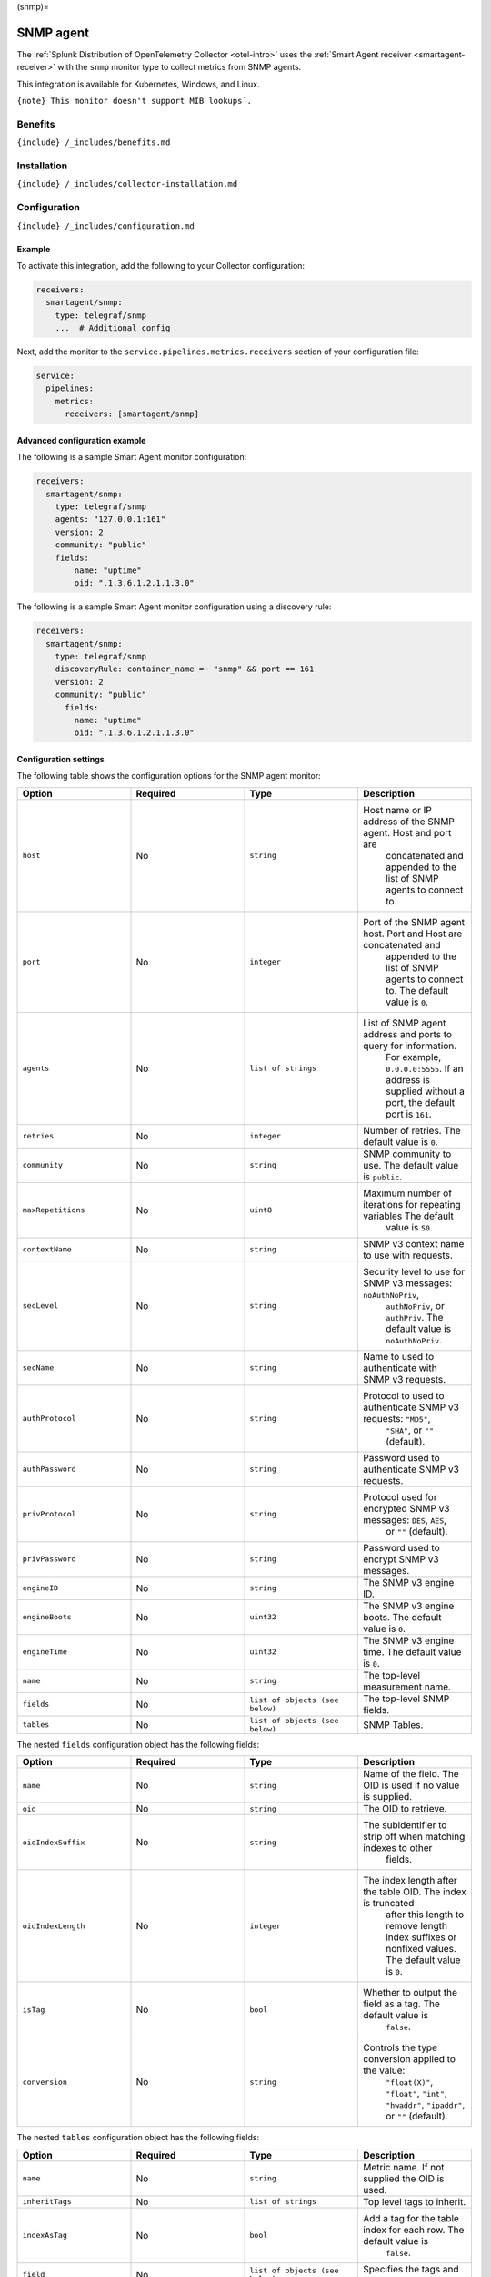(snmp)=

SNMP agent
==========

.. raw:: html

   <meta name="description" content="Use this Splunk Observability Cloud integration for the SNMP agent monitor. See benefits, install, configuration, and metrics">

The
:ref:`Splunk Distribution of OpenTelemetry Collector <otel-intro>`
uses the :ref:`Smart Agent receiver <smartagent-receiver>` with the
``snmp`` monitor type to collect metrics from SNMP agents.

This integration is available for Kubernetes, Windows, and Linux.

:literal:`{note} This monitor doesn't support MIB lookups\`.`

Benefits
--------

``{include} /_includes/benefits.md``

Installation
------------

``{include} /_includes/collector-installation.md``

Configuration
-------------

``{include} /_includes/configuration.md``

Example
~~~~~~~

To activate this integration, add the following to your Collector
configuration:

.. code:: yaml

   receivers:
     smartagent/snmp:
       type: telegraf/snmp
       ...  # Additional config

Next, add the monitor to the ``service.pipelines.metrics.receivers``
section of your configuration file:

.. code:: yaml

   service:
     pipelines:
       metrics:
         receivers: [smartagent/snmp]

Advanced configuration example
~~~~~~~~~~~~~~~~~~~~~~~~~~~~~~

The following is a sample Smart Agent monitor configuration:

.. code:: yaml

   receivers:
     smartagent/snmp:
       type: telegraf/snmp
       agents: "127.0.0.1:161"
       version: 2
       community: "public"
       fields:
           name: "uptime"
           oid: ".1.3.6.1.2.1.1.3.0"

The following is a sample Smart Agent monitor configuration using a
discovery rule:

.. code:: yaml

   receivers:
     smartagent/snmp:
       type: telegraf/snmp
       discoveryRule: container_name =~ "snmp" && port == 161
       version: 2
       community: "public"
         fields:
           name: "uptime"
           oid: ".1.3.6.1.2.1.1.3.0"

Configuration settings
~~~~~~~~~~~~~~~~~~~~~~

The following table shows the configuration options for the SNMP agent
monitor:

.. list-table::
   :widths: 18 18 18 18
   :header-rows: 1

   - 

      - Option
      - Required
      - Type
      - Description
   - 

      - ``host``
      - No
      - ``string``
      - Host name or IP address of the SNMP agent. Host and port are
         concatenated and appended to the list of SNMP agents to connect
         to.
   - 

      - ``port``
      - No
      - ``integer``
      - Port of the SNMP agent host. Port and Host are concatenated and
         appended to the list of SNMP agents to connect to. The default
         value is ``0``.
   - 

      - ``agents``
      - No
      - ``list of strings``
      - List of SNMP agent address and ports to query for information.
         For example, ``0.0.0.0:5555``. If an address is supplied
         without a port, the default port is ``161``.
   - 

      - ``retries``
      - No
      - ``integer``
      - Number of retries. The default value is ``0``.
   - 

      - ``community``
      - No
      - ``string``
      - SNMP community to use. The default value is ``public``.
   - 

      - ``maxRepetitions``
      - No
      - ``uint8``
      - Maximum number of iterations for repeating variables The default
         value is ``50``.
   - 

      - ``contextName``
      - No
      - ``string``
      - SNMP v3 context name to use with requests.
   - 

      - ``secLevel``
      - No
      - ``string``
      - Security level to use for SNMP v3 messages: ``noAuthNoPriv``,
         ``authNoPriv``, or ``authPriv``. The default value is
         ``noAuthNoPriv``.
   - 

      - ``secName``
      - No
      - ``string``
      - Name to used to authenticate with SNMP v3 requests.
   - 

      - ``authProtocol``
      - No
      - ``string``
      - Protocol to used to authenticate SNMP v3 requests: ``"MD5"``,
         ``"SHA"``, or ``""`` (default).
   - 

      - ``authPassword``
      - No
      - ``string``
      - Password used to authenticate SNMP v3 requests.
   - 

      - ``privProtocol``
      - No
      - ``string``
      - Protocol used for encrypted SNMP v3 messages: ``DES``, ``AES``,
         or ``""`` (default).
   - 

      - ``privPassword``
      - No
      - ``string``
      - Password used to encrypt SNMP v3 messages.
   - 

      - ``engineID``
      - No
      - ``string``
      - The SNMP v3 engine ID.
   - 

      - ``engineBoots``
      - No
      - ``uint32``
      - The SNMP v3 engine boots. The default value is ``0``.
   - 

      - ``engineTime``
      - No
      - ``uint32``
      - The SNMP v3 engine time. The default value is ``0``.
   - 

      - ``name``
      - No
      - ``string``
      - The top-level measurement name.
   - 

      - ``fields``
      - No
      - ``list of objects (see below)``
      - The top-level SNMP fields.
   - 

      - ``tables``
      - No
      - ``list of objects (see below)``
      - SNMP Tables.

The nested ``fields`` configuration object has the following fields:

.. list-table::
   :widths: 18 18 18 18
   :header-rows: 1

   - 

      - Option
      - Required
      - Type
      - Description
   - 

      - ``name``
      - No
      - ``string``
      - Name of the field. The OID is used if no value is supplied.
   - 

      - ``oid``
      - No
      - ``string``
      - The OID to retrieve.
   - 

      - ``oidIndexSuffix``
      - No
      - ``string``
      - The subidentifier to strip off when matching indexes to other
         fields.
   - 

      - ``oidIndexLength``
      - No
      - ``integer``
      - The index length after the table OID. The index is truncated
         after this length to remove length index suffixes or nonfixed
         values. The default value is ``0``.
   - 

      - ``isTag``
      - No
      - ``bool``
      - Whether to output the field as a tag. The default value is
         ``false``.
   - 

      - ``conversion``
      - No
      - ``string``
      - Controls the type conversion applied to the value:
         ``"float(X)"``, ``"float"``, ``"int"``, ``"hwaddr"``,
         ``"ipaddr"``, or ``""`` (default).

The nested ``tables`` configuration object has the following fields:

.. list-table::
   :widths: 18 18 18 18
   :header-rows: 1

   - 

      - Option
      - Required
      - Type
      - Description
   - 

      - ``name``
      - No
      - ``string``
      - Metric name. If not supplied the OID is used.
   - 

      - ``inheritTags``
      - No
      - ``list of strings``
      - Top level tags to inherit.
   - 

      - ``indexAsTag``
      - No
      - ``bool``
      - Add a tag for the table index for each row. The default value is
         ``false``.
   - 

      - ``field``
      - No
      - ``list of objects (see below)``
      - Specifies the tags and values to look up.
   - 

      - ``oid``
      - No
      - ``string``
      - The OID to retrieve.

The nested ``field`` configuration object has the following fields:

.. list-table::
   :widths: 18 18 18 18
   :header-rows: 1

   - 

      - Option
      - Required
      - Type
      - Description
   - 

      - ``name``
      - No
      - ``string``
      - Name of the field. The OID are used if no value is supplied.
   - 

      - ``oid``
      - No
      - ``string``
      - The OID to retrieve.
   - 

      - ``oidIndexSuffix``
      - No
      - ``string``
      - The sub-identifier to strip off when matching indexes to other
         fields.
   - 

      - ``oidIndexLength``
      - No
      - ``integer``
      - The index length after the table OID. The index is truncated
         after this length to remove length index suffixes or nonfixed
         values. The default value is ``0``.
   - 

      - ``isTag``
      - No
      - ``bool``
      - Whether to output the field as a tag. The default value is
         ``false``.
   - 

      - ``conversion``
      - No
      - ``string``
      - Controls the type conversion applied to the value:
         ``"float(X)"``, ``"float"``, ``"int"``, ``"hwaddr"``,
         ``"ipaddr"``, or ``""`` (default).

Metrics
-------

This integration doesn’t produce any metrics.

Troubleshooting
---------------

``{include} /_includes/troubleshooting.md``
